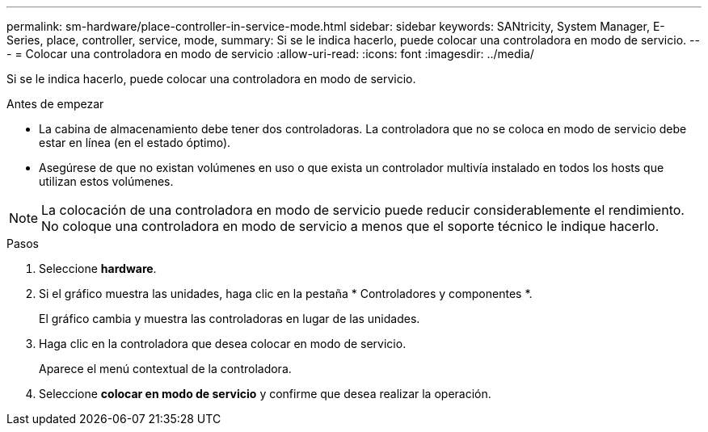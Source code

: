 ---
permalink: sm-hardware/place-controller-in-service-mode.html 
sidebar: sidebar 
keywords: SANtricity, System Manager, E-Series, place, controller, service, mode, 
summary: Si se le indica hacerlo, puede colocar una controladora en modo de servicio. 
---
= Colocar una controladora en modo de servicio
:allow-uri-read: 
:icons: font
:imagesdir: ../media/


[role="lead"]
Si se le indica hacerlo, puede colocar una controladora en modo de servicio.

.Antes de empezar
* La cabina de almacenamiento debe tener dos controladoras. La controladora que no se coloca en modo de servicio debe estar en línea (en el estado óptimo).
* Asegúrese de que no existan volúmenes en uso o que exista un controlador multivía instalado en todos los hosts que utilizan estos volúmenes.


[NOTE]
====
La colocación de una controladora en modo de servicio puede reducir considerablemente el rendimiento. No coloque una controladora en modo de servicio a menos que el soporte técnico le indique hacerlo.

====
.Pasos
. Seleccione *hardware*.
. Si el gráfico muestra las unidades, haga clic en la pestaña * Controladores y componentes *.
+
El gráfico cambia y muestra las controladoras en lugar de las unidades.

. Haga clic en la controladora que desea colocar en modo de servicio.
+
Aparece el menú contextual de la controladora.

. Seleccione *colocar en modo de servicio* y confirme que desea realizar la operación.


